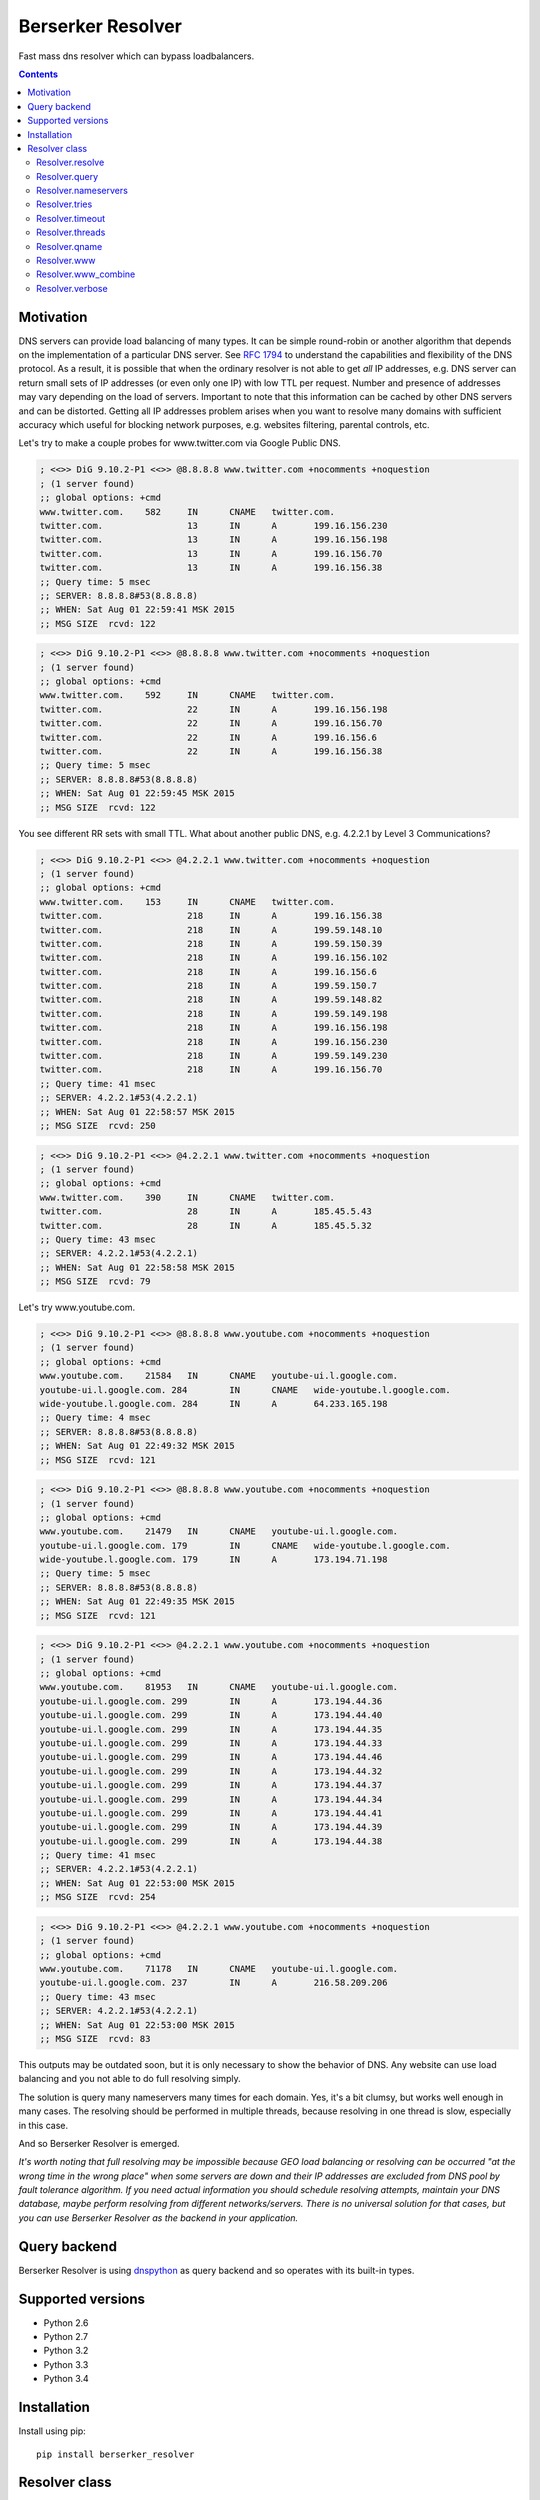 ==================
Berserker Resolver
==================

.. image:: https://travis-ci.org/DmitryFillo/berserker_resolver.svg?branch=dev
     :target: https://travis-ci.org/DmitryFillo/berserker_resolver
.. image:: https://coveralls.io/repos/DmitryFillo/berserker_resolver/badge.svg?branch=dev&service=github
     :target: https://coveralls.io/github/DmitryFillo/berserker_resolver?branch=dev

Fast mass dns resolver which can bypass loadbalancers.

.. contents::

Motivation
==========

DNS servers can provide load balancing of many types. It can be simple round-robin or another algorithm that
depends on the implementation of a particular DNS server. See `RFC 1794 <https://tools.ietf.org/html/rfc1794>`_ 
to understand the capabilities and flexibility of the DNS protocol. As a result, it is possible that when the ordinary
resolver is not able to get *all* IP addresses, e.g. DNS server can return small sets of IP addresses (or even only one IP)
with low TTL per request. Number and presence of addresses may vary depending on the load of servers. Important to note
that this information can be cached by other DNS servers and can be distorted. Getting all IP addresses problem arises when
you want to resolve many domains with sufficient accuracy which useful for blocking network purposes, e.g. websites filtering,
parental controls, etc.

Let's try to make a couple probes for www.twitter.com via Google Public DNS.

.. code:: bash

    ; <<>> DiG 9.10.2-P1 <<>> @8.8.8.8 www.twitter.com +nocomments +noquestion
    ; (1 server found)
    ;; global options: +cmd
    www.twitter.com.	582	IN	CNAME	twitter.com.
    twitter.com.		13	IN	A	199.16.156.230
    twitter.com.		13	IN	A	199.16.156.198
    twitter.com.		13	IN	A	199.16.156.70
    twitter.com.		13	IN	A	199.16.156.38
    ;; Query time: 5 msec
    ;; SERVER: 8.8.8.8#53(8.8.8.8)
    ;; WHEN: Sat Aug 01 22:59:41 MSK 2015
    ;; MSG SIZE  rcvd: 122

.. code:: bash

    ; <<>> DiG 9.10.2-P1 <<>> @8.8.8.8 www.twitter.com +nocomments +noquestion
    ; (1 server found)
    ;; global options: +cmd
    www.twitter.com.	592	IN	CNAME	twitter.com.
    twitter.com.		22	IN	A	199.16.156.198
    twitter.com.		22	IN	A	199.16.156.70
    twitter.com.		22	IN	A	199.16.156.6
    twitter.com.		22	IN	A	199.16.156.38
    ;; Query time: 5 msec
    ;; SERVER: 8.8.8.8#53(8.8.8.8)
    ;; WHEN: Sat Aug 01 22:59:45 MSK 2015
    ;; MSG SIZE  rcvd: 122

You see different RR sets with small TTL. What about another public DNS, e.g. 4.2.2.1 by Level 3 Communications?

.. code:: bash

    ; <<>> DiG 9.10.2-P1 <<>> @4.2.2.1 www.twitter.com +nocomments +noquestion
    ; (1 server found)
    ;; global options: +cmd
    www.twitter.com.	153	IN	CNAME	twitter.com.
    twitter.com.		218	IN	A	199.16.156.38
    twitter.com.		218	IN	A	199.59.148.10
    twitter.com.		218	IN	A	199.59.150.39
    twitter.com.		218	IN	A	199.16.156.102
    twitter.com.		218	IN	A	199.16.156.6
    twitter.com.		218	IN	A	199.59.150.7
    twitter.com.		218	IN	A	199.59.148.82
    twitter.com.		218	IN	A	199.59.149.198
    twitter.com.		218	IN	A	199.16.156.198
    twitter.com.		218	IN	A	199.16.156.230
    twitter.com.		218	IN	A	199.59.149.230
    twitter.com.		218	IN	A	199.16.156.70
    ;; Query time: 41 msec
    ;; SERVER: 4.2.2.1#53(4.2.2.1)
    ;; WHEN: Sat Aug 01 22:58:57 MSK 2015
    ;; MSG SIZE  rcvd: 250

.. code:: bash

    ; <<>> DiG 9.10.2-P1 <<>> @4.2.2.1 www.twitter.com +nocomments +noquestion
    ; (1 server found)
    ;; global options: +cmd
    www.twitter.com.	390	IN	CNAME	twitter.com.
    twitter.com.		28	IN	A	185.45.5.43
    twitter.com.		28	IN	A	185.45.5.32
    ;; Query time: 43 msec
    ;; SERVER: 4.2.2.1#53(4.2.2.1)
    ;; WHEN: Sat Aug 01 22:58:58 MSK 2015
    ;; MSG SIZE  rcvd: 79

Let's try www.youtube.com.

.. code:: bash

    ; <<>> DiG 9.10.2-P1 <<>> @8.8.8.8 www.youtube.com +nocomments +noquestion
    ; (1 server found)
    ;; global options: +cmd
    www.youtube.com.	21584	IN	CNAME	youtube-ui.l.google.com.
    youtube-ui.l.google.com. 284	IN	CNAME	wide-youtube.l.google.com.
    wide-youtube.l.google.com. 284	IN	A	64.233.165.198
    ;; Query time: 4 msec
    ;; SERVER: 8.8.8.8#53(8.8.8.8)
    ;; WHEN: Sat Aug 01 22:49:32 MSK 2015
    ;; MSG SIZE  rcvd: 121

.. code:: bash

    ; <<>> DiG 9.10.2-P1 <<>> @8.8.8.8 www.youtube.com +nocomments +noquestion
    ; (1 server found)
    ;; global options: +cmd
    www.youtube.com.	21479	IN	CNAME	youtube-ui.l.google.com.
    youtube-ui.l.google.com. 179	IN	CNAME	wide-youtube.l.google.com.
    wide-youtube.l.google.com. 179	IN	A	173.194.71.198
    ;; Query time: 5 msec
    ;; SERVER: 8.8.8.8#53(8.8.8.8)
    ;; WHEN: Sat Aug 01 22:49:35 MSK 2015
    ;; MSG SIZE  rcvd: 121

.. code:: bash

    ; <<>> DiG 9.10.2-P1 <<>> @4.2.2.1 www.youtube.com +nocomments +noquestion
    ; (1 server found)
    ;; global options: +cmd
    www.youtube.com.	81953	IN	CNAME	youtube-ui.l.google.com.
    youtube-ui.l.google.com. 299	IN	A	173.194.44.36
    youtube-ui.l.google.com. 299	IN	A	173.194.44.40
    youtube-ui.l.google.com. 299	IN	A	173.194.44.35
    youtube-ui.l.google.com. 299	IN	A	173.194.44.33
    youtube-ui.l.google.com. 299	IN	A	173.194.44.46
    youtube-ui.l.google.com. 299	IN	A	173.194.44.32
    youtube-ui.l.google.com. 299	IN	A	173.194.44.37
    youtube-ui.l.google.com. 299	IN	A	173.194.44.34
    youtube-ui.l.google.com. 299	IN	A	173.194.44.41
    youtube-ui.l.google.com. 299	IN	A	173.194.44.39
    youtube-ui.l.google.com. 299	IN	A	173.194.44.38
    ;; Query time: 41 msec
    ;; SERVER: 4.2.2.1#53(4.2.2.1)
    ;; WHEN: Sat Aug 01 22:53:00 MSK 2015
    ;; MSG SIZE  rcvd: 254

.. code:: bash

    ; <<>> DiG 9.10.2-P1 <<>> @4.2.2.1 www.youtube.com +nocomments +noquestion
    ; (1 server found)
    ;; global options: +cmd
    www.youtube.com.	71178	IN	CNAME	youtube-ui.l.google.com.
    youtube-ui.l.google.com. 237	IN	A	216.58.209.206
    ;; Query time: 43 msec
    ;; SERVER: 4.2.2.1#53(4.2.2.1)
    ;; WHEN: Sat Aug 01 22:53:00 MSK 2015
    ;; MSG SIZE  rcvd: 83

This outputs may be outdated soon, but it is only necessary to show the behavior of DNS. Any website can use
load balancing and you not able to do full resolving simply.

The solution is query many nameservers many times for each domain. Yes, it's a bit clumsy, but works well enough
in many cases. The resolving should be performed in multiple threads, because resolving in one thread is slow,
especially in this case.

And so Berserker Resolver is emerged.

*It's worth noting that full resolving may be impossible because GEO load balancing or resolving can be occurred 
"at the wrong time in the wrong place" when some servers are down and their IP addresses are excluded from DNS pool by fault
tolerance algorithm. If you need actual information you should schedule resolving attempts, maintain your DNS database,
maybe perform resolving from different networks/servers. There is no universal solution for that cases, but you can use Berserker
Resolver as the backend in your application.*

Query backend
=============

Berserker Resolver is using `dnspython <http://www.dnspython.org/>`_ as query backend and so operates with its built-in types.

Supported versions
==================

* Python 2.6
* Python 2.7
* Python 3.2
* Python 3.3
* Python 3.4

Installation
============

Install using pip::

    pip install berserker_resolver

Resolver class
==============

Core of the Berserker Resolver.

Methods:

+ resolve
+ query

Properties:

+ nameservers
+ tries
+ timeout
+ qname
+ threads
+ www
+ www_combine
+ verbose

Properties can be assign via constructor or directly to the object.

Resolver.resolve
----------------

Resolve method. It takes list of domains and returns dictionary with results.

.. code:: python

    from berserker_resolver import Resolver

    domains = ['kernel.org', 'toster.ru']

    resolver = Resolver()
    result = resolver.resolve(domains)

    print(result)
    '''
        {
            'toster.ru': {
                <DNS IN A rdata: 178.248.236.52>
            },
            'kernel.org': {
                <DNS IN A rdata: 198.145.20.140>,
                <DNS IN A rdata: 199.204.44.194>,
                <DNS IN A rdata: 149.20.4.69>
            }
        }
    '''

Resolver.query
--------------

Query method, wrapper around ``dns.resolver.Resolver.query`` from dnspython. It takes domain and nameserver,
and returns result of the query. Nameserver is optional, if not given, random from ``Resolver.nameservers``
will be used.

Can throw exception, see details `here <http://www.dnspython.org/docs/1.12.0/dns.resolver.Resolver-class.html#query>`_.

.. code:: python

    from berserker_resolver import Resolver

    resolver = Resolver()

    result = resolver.query('facebook.com')
    print(list(result)) # [<DNS IN A rdata: 173.252.120.6>]

    # Query to the local dns.
    result = resolver.query('facebook.com', '127.0.0.1')
    print(list(result)) # [<DNS IN A rdata: 173.252.120.6>]

Resolver.nameservers
--------------------

List of nameservers for resolving, each of them will be queried for particular domain.

The larger the list, the more chances to get all IP addresses, but it increases
time  needed for resolving.

Default is ``['8.8.8.8', '8.8.4.4', '77.88.8.8', '77.88.8.1']``.

Resolver.tries
--------------

Number of queries for each nameserver.

If the number of times increases, the resolving accuracy increases too, but it also
increases time to resolving.

Default is ``1``.

Resolver.timeout
----------------

The total number of seconds to spend trying to get an answer to the query.

Note that low timeout combined with high values of ``Resolver.tries`` and ``Resolver.threads`` can lead to
numerous timeout errors when nameserver does not have time to return a response.

Default is ``1``.

Resolver.threads
----------------

Number of threads.

More threads lead to increase speed of resolving, but too many threads lead to threads switching overhead.
You should test different numbers and choose one suitable for your systems. Also be careful with large number of threads, you can
flood the DNS server. If you want to use crazy large amount of threads, check
`stackoverflow thread <https://stackoverflow.com/questions/344203/maximum-number-of-threads-per-process-in-linux>`_ and
increase ``Resolver.timeout``.

Default is ``16``.

Resolver.qname
--------------

DNS query type name.

Default is ``A``.

Resolver.www
------------

This property enables automatic addition/removal of *www* prefix depending on the domain.

.. code:: python

    from berserker_resolver import Resolver

    domains = ['wikipedia.org', 'www.toster.ru']

    resolver = Resolver(www=True)
    result = resolver.resolve(domains)

    print(result)
    '''
        {
            'toster.ru': {
                <DNS IN A rdata: 178.248.236.52>
            },
            'www.wikipedia.org': {
                <DNS IN A rdata: 91.198.174.192>
            },
            'www.toster.ru': {
                <DNS IN A rdata: 178.248.236.52>
            },
            'wikipedia.org': {
                <DNS IN A rdata: 91.198.174.192>
            }
        }
    '''

Default is ``False``.

Resolver.www_combine
--------------------

This property enables automatic combining *www* prefix domains with theirs non-*www* versions.

.. code:: python

    from berserker_resolver import Resolver

    domains = ['facebook.com', 'www.facebook.com']

    resolver = Resolver()
    result = resolver.resolve(domains)

    print(result)
    '''
        {
            'facebook.com': {
                <DNS IN A rdata: 173.252.120.6>
            },
            'www.facebook.com': {
                <DNS IN A rdata: 31.13.93.3>,
                <DNS IN A rdata: 31.13.91.2>,
                <DNS IN A rdata: 173.252.88.66>,
                <DNS IN A rdata: 31.13.64.1>
            }
        }
    '''

    resolver.www_combine = True
    result = resolver.resolve(domains)

    print(result)
    '''
        {
            'www.facebook.com': {
                <DNS IN A rdata: 173.252.120.6>
                <DNS IN A rdata: 31.13.93.3>,
                <DNS IN A rdata: 31.13.91.2>,
                <DNS IN A rdata: 173.252.88.66>,
                <DNS IN A rdata: 31.13.64.1>
            }
        }
    '''

Powerful use case is combine this property together with ``Resolver.www``.

.. code:: python

    from berserker_resolver import Resolver

    domains = ['facebook.com']

    resolver = Resolver(www=True, www_combine=True)
    result = resolver.resolve(domains)

    print(result)
    '''
        {
            'www.facebook.com': {
                <DNS IN A rdata: 173.252.120.6>
                <DNS IN A rdata: 31.13.93.3>,
                <DNS IN A rdata: 31.13.91.2>,
                <DNS IN A rdata: 173.252.88.66>,
                <DNS IN A rdata: 31.13.64.1>
            }
        }
    '''

Default is ``False``.

Resolver.verbose
----------------

This property enables error reporting, e.g. nxdomain, noanswer, etc. ``Resolver.resolve`` normally returns
dictionary with resolved domains, but with this option it returns dictionary with two keys:

+ success
+ error

``result['success']`` is dictionary with successfully resolved domains, as if without ``Resolver.verbose``.
``result['error']`` is dictionary with unsuccessfully resolved domains where each key contains another dictionary
with per nameserver exception. Exceptions comes from dnspython backend as ``dns.exception.DNSException`` subclasses.
Check out `dnspython docs <http://www.dnspython.org/docs/1.12.0/dns.exception.DNSException-class.html>`_ for more
information about built-in exceptions.

.. code:: python

    from berserker_resolver import Resolver

    domains = ['nonexistent.domain', 'facebook.com']

    resolver = Resolver(verbose=True)
    result = resolver.resolve(domains)

    print(result)
    '''
        {
            'success': {
                'facebook.com': {
                    <DNS IN A rdata: 173.252.120.6>
                }
            },
            'error': {
                'nonexistent.domain': {
                    '77.88.8.1': NXDOMAIN(),
                    '8.8.4.4': NXDOMAIN(),
                    '8.8.8.8': NXDOMAIN(),
                    '77.88.8.8': NXDOMAIN()
                }
            }
        }
    '''

*Note that particular domain can be placed in both dictionaries, because some nameservers can return answer and some not.*

.. code:: python

    from berserker_resolver import Resolver

    domains = ['facebook.com']

    # 216.239.32.10 is ns1.google.com
    resolver = Resolver(nameservers=['216.239.32.10', '8.8.8.8'], verbose=True)
    result = resolver.resolve(domains)

    print(result)
    '''
        {
            'success': {
                'facebook.com': {
                    <DNS IN A rdata: 173.252.120.6>
                }
            },
            'error': {
                'facebook.com': {
                    '216.239.32.10': NoNameservers()
                }
            }
        }
    '''

Default is ``False``.
